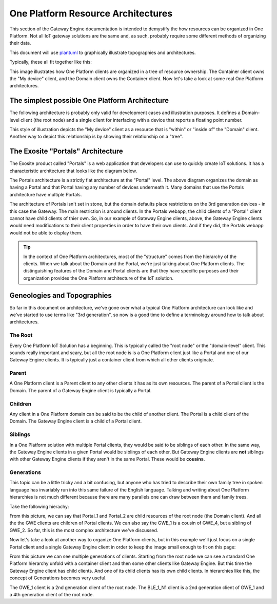 .. _onep_arch:

#####################################
One Platform Resource Architectures
#####################################
This section of the Gateway Engine documentation is intended to demystify the how resources can be organized in One Platform. Not all IoT gateway solutions are the same and, as such, probably require some different methods of organizing their data. 

.. glossary::

    Domian Client

        A One Platform `client` resource that serves as the root node of a given IoT Vendor.

    Container Client

        A One Platform `client` resource whose sole purpose is to contain other client resources. Container clients sometimes have other resources besides other clients, but for the most part the Container Client exists as a directory, so to speak, of clients.

This document will use `plantuml <http://plantuml.com>`_ to graphically illustrate topographies and architectures.

.. uml::

    @startuml
    title <b>Legend</b>\n
    package "Domain" #DCDEDE {}
    package "Container" #40CA63 {
        note "Containers are actually clients,\n but for the sake of this documentation\n if a Container Client has any other attributes\n they will be specified in another way." as N
    }
    class "Client Name" << (C,#06B6F3) Client >> {
        -- Clients --
        +client alias
        -- Dataports --
        +dataport [integer|float|string] alias
        -- Datarules --
        +datarule [simple|timeout|interval|duration|count|script] alias()
        -- Dispatches --
        +dispatch [email|http_get|http_post|http_put|sms|xmpp] alias()
        -- Scripts --
        +script alias.lua()
    }

    @enduml

Typically, these all fit together like this:

.. uml::

    @startuml
    title <b>Typical layout</b>\n

    package "Domain" #DCDEDE {

        package "Container" #40CA63 {

            class "My device" << (C,#06B6F3) Client >> {
                -- Clients --
                -- Dataports --
                +dataport [float] psi
                -- Datarules --
                -- Dispatches --
                -- Scripts --
            }

        }

    }

    @enduml

This image illustrates how One Platform clients are organized in a tree of resource ownership. The Container client owns the "My device" client, and the Domain client owns the Container client. Now let's take a look at some real One Platform architectures.

The simplest possible One Platform Architecture
=================================================
The following architecture is probably only valid for development cases and illustration purposes. It defines a Domain-level client (the root node) and a single client for interfacing with a device that reports a floating point number.

.. uml::

    @startuml
    title <b>Simplest possible\n<b>IoT Solution\n(venn version)

    package "Domain" #DCDEDE {


        class "My device" << (C,#06B6F3) Client >> {
            -- Clients --
            -- Dataports --
            +dataport [float] temp
            -- Datarules --
            -- Dispatches --
            -- Scripts --
        }

    }

    @enduml

This style of illustration depicts the "My device" client as a resource that is "within" or "inside of" the "Domain" client. Another way to depict this relationship is by showing their relationship on a "tree".

.. uml::

    @startuml
    title <b>Simplest possible\n<b>IoT Solution\n(tree version)

    class "Domain" << (C,#06B6F3) Client >> {
        -- Clients --
        +client My device
        -- Dataports --
        -- Datarules --
        -- Dispatches --
        -- Scripts --
    }

    class "My device" << (C,#06B6F3) Client >> {
        -- Clients --
        -- Dataports --
        +dataport [float] temp
        -- Datarules --
        -- Dispatches --
        -- Scripts --
    }

    "Domain" -down-> "My device"

    @enduml

The Exosite "Portals" Architecture
===================================
The Exosite product called "Portals" is a web application that developers can use to quickly create IoT solutions. It has a characteristic architecture that looks like the diagram below. 

.. uml::

    @startuml
    title <b>Portals Architecture</b>\n

    package "Domain" #DCDEDE {

        package "Portal" #40CA63 {

            class "Gateway_1" << (C,#06B6F3) Client >> {
                -- Clients --
                -- Dataports --
                +dataport [integer] update_interval
                +dataport [string]  engine_fetch
                +dataport [string]  engine_report
                +dataport [string]  device_info
                +dataport [string]  usage_report

                -- Datarules --
                -- Dispatches --
                -- Scripts --
            }

            class "Gateway_2" << (C,#06B6F3) Client >> {
                -- Clients --
                -- Dataports --
                +dataport [integer] update_interval
                +dataport [string]  engine_fetch
                +dataport [string]  engine_report
                +dataport [string]  device_info
                +dataport [string]  usage_report

                -- Datarules --
                -- Dispatches --
                -- Scripts --
            }

            class "Gateway_N" << (C,#06B6F3) Client >> {
                -- Clients --
                -- Dataports --
                +dataport [integer] update_interval
                +dataport [string]  engine_fetch
                +dataport [string]  engine_report
                +dataport [string]  device_info
                +dataport [string]  usage_report

                -- Datarules --
                -- Dispatches --
                -- Scripts --
            }

        }

    }

    @enduml

The Portals architecture is a strictly flat architecture at the "Portal" level. The above diagram organizes the domain as having a Portal and that Portal having any number of devices underneath it. Many domains that use the Portals architecture have multiple Portals.


.. uml::

    @startuml
    title <b>Portals Architecture</b>\n

    package "Domain" #DCDEDE {

        namespace Portal.One #40CA63 {

            class "Gateway_1" << (C,#06B6F3) Client >> {
                -- Clients --
                -- Dataports --
                +dataport [integer] update_interval
                +dataport [string]  engine_fetch
                +dataport [string]  engine_report
                +dataport [string]  device_info
                +dataport [string]  usage_report

                -- Datarules --
                -- Dispatches --
                -- Scripts --
            }

            class "Gateway_2" << (C,#06B6F3) Client >> {
                -- Clients --
                -- Dataports --
                +dataport [integer] update_interval
                +dataport [string]  engine_fetch
                +dataport [string]  engine_report
                +dataport [string]  device_info
                +dataport [string]  usage_report

                -- Datarules --
                -- Dispatches --
                -- Scripts --
            }

            class "Gateway_N" << (C,#06B6F3) Client >> {
                -- Clients --
                -- Dataports --
                +dataport [integer] update_interval
                +dataport [string]  engine_fetch
                +dataport [string]  engine_report
                +dataport [string]  device_info
                +dataport [string]  usage_report

                -- Datarules --
                -- Dispatches --
                -- Scripts --
            }

        }


        namespace Portal.Two #40CA63 {

            class "Gateway_1" << (C,#06B6F3) Client >> {
                -- Clients --
                -- Dataports --
                +dataport [integer] update_interval
                +dataport [string]  engine_fetch
                +dataport [string]  engine_report
                +dataport [string]  device_info
                +dataport [string]  usage_report

                -- Datarules --
                -- Dispatches --
                -- Scripts --
            }

            class "Gateway_2" << (C,#06B6F3) Client >> {
                -- Clients --
                -- Dataports --
                +dataport [integer] update_interval
                +dataport [string]  engine_fetch
                +dataport [string]  engine_report
                +dataport [string]  device_info
                +dataport [string]  usage_report

                -- Datarules --
                -- Dispatches --
                -- Scripts --
            }

            class "Gateway_N" << (C,#06B6F3) Client >> {
                -- Clients --
                -- Dataports --
                +dataport [integer] update_interval
                +dataport [string]  engine_fetch
                +dataport [string]  engine_report
                +dataport [string]  device_info
                +dataport [string]  usage_report

                -- Datarules --
                -- Dispatches --
                -- Scripts --
            }

        }


        namespace Portal.N #40CA63 {

            class "Gateway_1" << (C,#06B6F3) Client >> {
                -- Clients --
                -- Dataports --
                +dataport [integer] update_interval
                +dataport [string]  engine_fetch
                +dataport [string]  engine_report
                +dataport [string]  device_info
                +dataport [string]  usage_report

                -- Datarules --
                -- Dispatches --
                -- Scripts --
            }

            class "Gateway_2" << (C,#06B6F3) Client >> {
                -- Clients --
                -- Dataports --
                +dataport [integer] update_interval
                +dataport [string]  engine_fetch
                +dataport [string]  engine_report
                +dataport [string]  device_info
                +dataport [string]  usage_report

                -- Datarules --
                -- Dispatches --
                -- Scripts --
            }

            class "Gateway_N" << (C,#06B6F3) Client >> {
                -- Clients --
                -- Dataports --
                +dataport [integer] update_interval
                +dataport [string]  engine_fetch
                +dataport [string]  engine_report
                +dataport [string]  device_info
                +dataport [string]  usage_report

                -- Datarules --
                -- Dispatches --
                -- Scripts --
            }

        }

    }

    @enduml

The architecture of Portals isn't set in stone, but the domain defaults place restrictions on the 3rd generation devices - in this case the Gateway. The main restriction is around clients. In the Portals webapp, the child clients of a "Portal" client cannot have child clients of thier own. So, in our example of Gateway Engine clients, above, the Gateway Engine clients would need modifications to their client properties in order to have their own clients. And if they did, the Portals webapp would not be able to display them. 

.. tip::

    In the context of One Platform architectures, most of the "structure" comes from the hierarchy of the clients. When we talk about the Domain and the Portal, we're just talking about One Platform clients. The distinguishing features of the Domain and Portal clients are that they have specific purposes and their organization provides the One Platform architecture of the IoT solution. 


Geneologies and Topographies
=============================
So far in this document on architecture, we've gone over what a typical One Platform architecture can look like and we've started to use terms like "3rd generation", so now is a good time to define a terminology around how to talk about architectures.

The Root
-----------
Every One Platform IoT Solution has a beginning. This is typically called the "root node" or the "domain-level" client. This sounds really important and scary, but all the root node is is a One Platform client just like a Portal and one of our Gateway Engine clients. It is typically just a container client from which all other clients originate.

Parent
-------
A One Platform client is a Parent client to any other clients it has as its own resources. The parent of a Portal client is the Domain. The parent of a Gateway Engine client is typically a Portal.

Children
---------
Any client in a One Platform domain can be said to be the child of another client. The Portal is a child client of the Domain. The Gateway Engine client is a child of a Portal client.

Siblings
---------
In a One Platform solution with multiple Portal clients, they would be said to be siblings of each other. In the same way, the Gateway Engine clients in a given Portal would be siblings of each other. But Gateway Engine clients are **not** siblings with other Gateway Engine clients if they aren't in the same Portal. These would be **cousins**.

Generations
------------
This topic can be a little tricky and a bit confusing, but anyone who has tried to describe their own family tree in spoken language has invariably run into this same failure of the English language. Talking and writing about One Platform hierarchies is not much different because there are many parallels one can draw between them and family trees.

Take the following hierachy:

.. uml::

    @startuml
    "Root" -down-> "Portal_1"
    "Root" -down-> "Portal_2"

    "Portal_1" -down-> "GWE_1"
    "Portal_1" -down-> "GWE_2"
    "Portal_1" -down-> "GWE_3"

    "Portal_2" -down-> "GWE_4"
    "Portal_2" -down-> "GWE_5"
    "Portal_2" -down-> "GWE_6"
    @enduml

From this picture, we can say that Portal_1 and Portal_2 are child resources of the root node (the Domain client). And all the the GWE clients are children of Portal clients. We can also say the GWE_1 is a cousin of GWE_4, but a sibling of GWE_2. So far, this is the most complex architecture we've discussed. 

Now let's take a look at another way to organize One Platform clients, but in this example we'll just focus on a single Portal client and a single Gateway Engine client in order to keep the image small enough to fit on this page:

.. uml::

    @startuml
    ' skinparam classFontSize 20

    "Root" -down-> "Portal_1"

    "Portal_1" -down-> "GWE_1"

    "GWE_1" -down-> "Temp_1"
    "GWE_1" -down-> "PSI_1"
    "GWE_1" -down-> "BLE_1"

    "BLE_1" -down-> "BLE_1_N1"
    "BLE_1" -down-> "BLE_1_N2"
    "BLE_1" -down-> "BLE_1_N3"

    @enduml

From this picture we can see multiple generations of clients. Starting from the root node we can see a standard One Platform hierarchy unfold with a container client and then some other clients like Gateway Engine. But this time the Gateway Engine client has child clients. And one of its child clients has its own child clients. In hierarchies like this, the concept of Generations becomes very useful. 

The GWE_1 client is a 2nd generation client of the root node. The BLE_1_N1 client is a 2nd generation client of GWE_1 and a 4th generation client of the root node.







